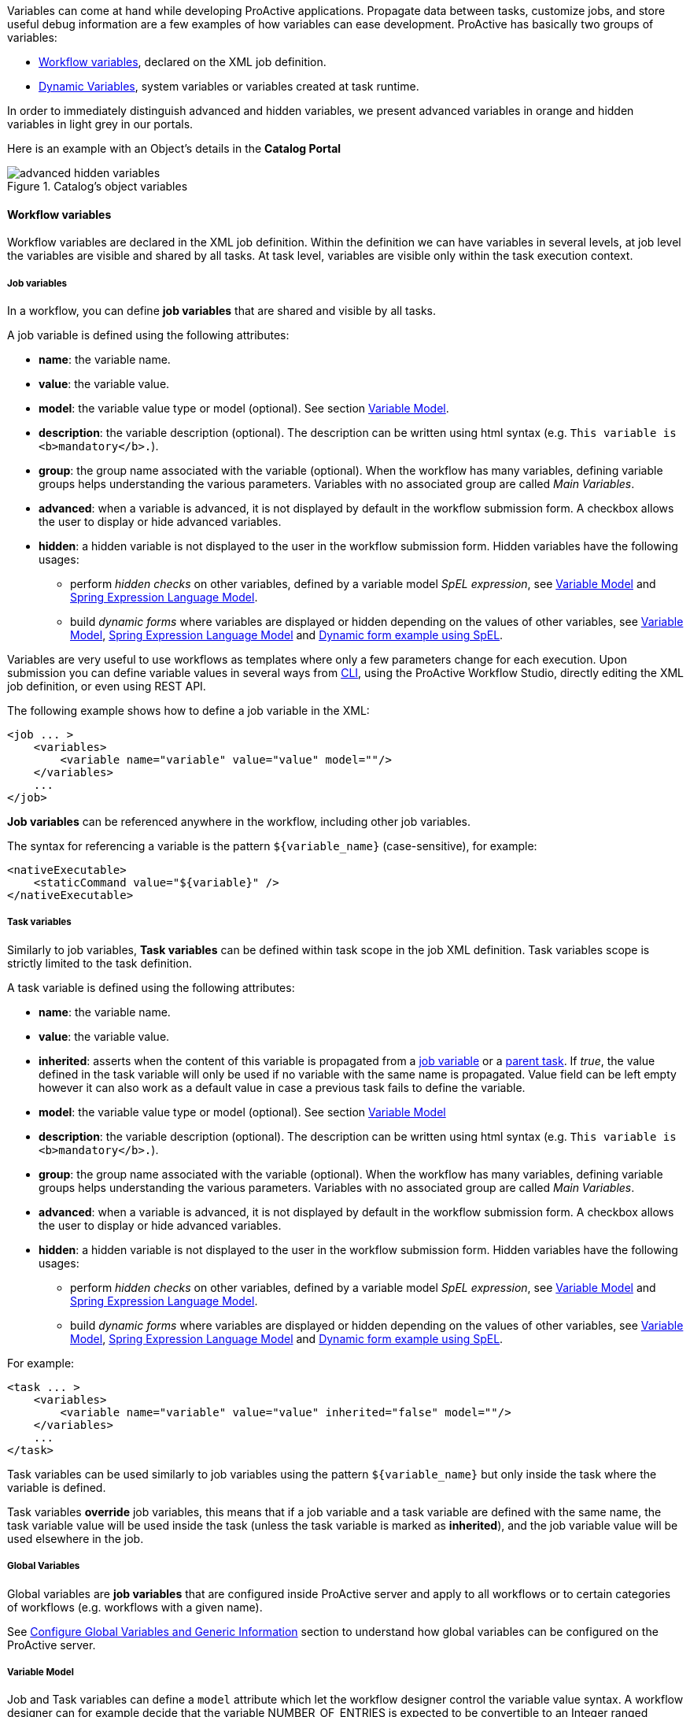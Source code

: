
Variables can come at hand while developing ProActive applications.
Propagate data between tasks, customize jobs, and store useful debug information are a few examples of
how variables can ease development. ProActive has basically two groups of variables:

- <<_workflow_variables>>, declared on the XML job definition.
- <<_dynamic_variables>>, system variables or variables created at task runtime.

In order to immediately distinguish advanced and hidden variables, we present advanced variables in orange and hidden variables in light grey in our portals.

Here is an example with an Object's details in the *Catalog Portal*

[title="Catalog's object variables"]
image::advanced-hidden-variables.png[align="center"]

[[_workflow_variables]]
==== Workflow variables

Workflow variables are declared in the XML job definition. Within the definition we can have variables in several
levels, at job level the variables are visible and shared by all tasks. At task level, variables are visible
only within the task execution context.

[[_job_variables]]
===== Job variables

In a workflow, you can define *job variables* that are shared and visible by all tasks.

A job variable is defined using the following attributes:

* *name*: the variable name.
* *value*: the variable value.
* *model*: the variable value type or model (optional). See section <<_variable_model,Variable Model>>.
* *description*: the variable description (optional). The description can be written using html syntax (e.g. `This variable is <b>mandatory</b>.`).
* *group*: the group name associated with the variable (optional). When the workflow has many variables,
defining variable groups helps understanding the various parameters. Variables with no associated group are called _Main Variables_.
* *advanced*: when a variable is advanced, it is not displayed by default in the workflow submission form.
A checkbox allows the user to display or hide advanced variables.
* *hidden*: a hidden variable is not displayed to the user in the workflow submission form. Hidden variables have the following usages:
** perform _hidden checks_ on other variables, defined by a variable model _SpEL expression_, see <<_variable_model>> and <<_spring_expression_language_model>>.
** build _dynamic forms_ where variables are displayed or hidden depending on the values of other variables, see <<_variable_model>>, <<_spring_expression_language_model>> and <<_dynamic_forms>>.

[[_templating]]
Variables are very useful to use workflows as templates where only a few parameters change for each
execution. Upon submission you can define variable values in several ways from <<_scheduler_command_line, CLI>>,
using the ProActive Workflow Studio, directly editing the XML job definition, or even using REST
API.

The following example shows how to define a job variable in the XML:
[source, xml]
----
<job ... >
    <variables>
        <variable name="variable" value="value" model=""/>
    </variables>
    ...
</job>
----

*Job variables* can be referenced anywhere in the workflow, including other job variables.

The syntax for referencing a variable is the pattern `${variable_name}` (case-sensitive), for example:

[source, xml]
----
<nativeExecutable>
    <staticCommand value="${variable}" />
</nativeExecutable>
----

===== Task variables

Similarly to job variables, *Task variables* can be defined within task scope in the job XML definition.
Task variables scope is strictly limited to the task definition.

A task variable is defined using the following attributes:

* *name*: the variable name.
* *value*: the variable value.
* *inherited*: asserts when the content of this variable is propagated from a <<_job_variables,job variable>> or a <<_inherited_variables,parent task>>.
If _true_, the value defined in the task variable will only be used if no variable with the same name is propagated. Value field can be left empty however it can
also work as a default value in case a previous task fails to define the variable.
* *model*: the variable value type or model (optional). See section <<_variable_model,Variable Model>>
* *description*: the variable description (optional). The description can be written using html syntax (e.g. `This variable is <b>mandatory</b>.`).
* *group*: the group name associated with the variable (optional). When the workflow has many variables,
defining variable groups helps understanding the various parameters. Variables with no associated group are called _Main Variables_.
* *advanced*: when a variable is advanced, it is not displayed by default in the workflow submission form.
A checkbox allows the user to display or hide advanced variables.
* *hidden*: a hidden variable is not displayed to the user in the workflow submission form. Hidden variables have the following usages:
** perform _hidden checks_ on other variables, defined by a variable model _SpEL expression_, see <<_variable_model>> and <<_spring_expression_language_model>>.
** build _dynamic forms_ where variables are displayed or hidden depending on the values of other variables, see <<_variable_model>>, <<_spring_expression_language_model>> and <<_dynamic_forms>>.

For example:
[source, xml]
----
<task ... >
    <variables>
        <variable name="variable" value="value" inherited="false" model=""/>
    </variables>
    ...
</task>
----
Task variables can be used similarly to job variables using the pattern `${variable_name}` but only inside the task where the variable is defined.

Task variables *override* job variables, this means that if a job variable and a task variable are defined with the same name, the task variable value will be used inside the task (unless the task variable is marked as *inherited*), and the job variable value will be used elsewhere in the job.

===== Global Variables

Global variables are *job variables* that are configured inside ProActive server and apply to all workflows or to certain categories of workflows (e.g. workflows with a given name).

See link:../admin/ProActiveAdminGuide.html#_configure_global_variables_and_generic_information[Configure Global Variables and Generic Information] section to understand how global variables can be configured on the ProActive server.

===== Variable Model

Job and Task variables can define a `model` attribute which let the workflow designer control the variable value syntax.
A workflow designer can for example decide that the variable NUMBER_OF_ENTRIES is expected to be convertible to an Integer ranged between 0 and 20.

The workflow designer will then provide a default value to the variable NUMBER_OF_ENTRIES, for example "10". This workflow is valid as "10" can be converted to an Integer and is between 0 and 20.

When submitting the workflow, it will be possible to choose a new value for the variable NUMBER_OF_ENTRIES.
If the user submitting the workflow chooses for example the value -5, the validation will fail and an error message will appear.

====== Available Models

The following list describes the various model syntaxes available:

. Main variable models

* *PA:INTEGER* , *PA:INTEGER[min,max]* : variable can be converted to https://docs.oracle.com/javase/7/docs/api/index.html?java/lang/Integer.html[java.lang.Integer], and eventually is contained in the range [min, max]. +
Examples: PA:INTEGER will accept "-5" but not "1.4", PA:INTEGER[0,20] will accept "12" but not "25".
* *PA:LONG* , *PA:LONG[min,max]* : same as above with https://docs.oracle.com/javase/7/docs/api/index.html?java/lang/Long.html[java.lang.Long].
* *PA:FLOAT* , *PA:FLOAT[min,max]* : same as above with https://docs.oracle.com/javase/7/docs/api/index.html?java/lang/Float.html[java.lang.Float]. +
Examples: PA:FLOAT[-0.33,5.99] will accept "3.5" but not "6".
* *PA:DOUBLE* , *PA:DOUBLE[min,max]* : same as above with https://docs.oracle.com/javase/7/docs/api/index.html?java/lang/Double.html[java.lang.Double].
* *PA:SHORT* , *PA:SHORT[min,max]* : same as above with https://docs.oracle.com/javase/7/docs/api/index.html?java/lang/Short.html[java.lang.Short].
* *PA:BOOLEAN* : variable is either "true", "false", "0" or "1".
* *PA:NOT_EMPTY_STRING* : variable must be provided with a non-empty string value.
* *PA:HIDDEN* : variable which allows the user to securely enter his/her value (i.e., each character is shown as an asterisk, so that it cannot be read.) while submitting the workflow.
* *PA:URL* : variable can be converted to https://docs.oracle.com/javase/7/docs/api/index.html?java/net/URL.html[java.net.URL]. +
Examples: PA:URL will accept "http://mysite.com" but not "c:/Temp".
* *PA:URI* : variable can be converted to https://docs.oracle.com/javase/7/docs/api/index.html?java/net/URI.html[java.net.URI]. +
Examples: PA:URI will accept "/tmp/file" but not "c:\a^~to" due to invalid characters.
* *PA:LIST(item1,item2,...)* : variable must be one of the values defined in the list. +
Examples: PA:LIST(a,b,c) will accept "a", "b", "c" but no other value.
* *PA:JSON* : variable syntax must be a valid JSON expression as defined in http://www.json.org/[JSON doc]. +
Examples: PA:JSON will accept {"name": "John", "city":"New York"} and empty values like {} or [{},{}], but not ["test" : 123] (Unexpected character ':') and {test : 123} (Unexpected character 't').
* *PA:REGEXP(pattern)* : variable syntax must match the regular expression defined in the pattern. The regular expression syntax is described in class https://docs.oracle.com/javase/7/docs/api/index.html?java/util/regex/Pattern.html[Pattern]. +
Examples: PA:REGEXP([a-z]+) will accept "abc", "foo", but not "Foo".

. Advanced variable models

* *PA:CATALOG_OBJECT* :
use this type when you want to reference and use, in the current workflow, another object from the Catalog. Various portals and tools will make it easy to manage catalog objects. For instance, at Job submission, you will be able to browse the Catalog to select the needed object. +
Variable value syntax must be a valid expression that matches the following pattern: `bucketName/objectName[/revision]`.
Note that the revision sub-pattern is a hash code number represented by 13 digit. +
Examples: PA:CATALOG_OBJECT accepts "bucket-example/object-example" and "bucket-example/object-example/1539310165443" but not "bucket-example/object-example/153931016" (invalid revision number) nor "bucket-example/" (missing object name).

* *PA:CATALOG_OBJECT(kind,contentType,bucketName,objectName)* :
one or more filters can be specified in the specified order of the PA:CATALOG_OBJECT model to limit the accepted values. For example PA:CATALOG_OBJECT(kind) can be used to filter a specific `Kind`, PA:CATALOG_OBJECT(kind,contentType) to filter both `Kind` and `Content-type`, PA:CATALOG_OBJECT(,contentType) to filter only a `Content-type` (note the empty first parameter), etc... +
In that case, the variable value must be a catalog object which matches the `Kind`, `Content type`, `BucketName` and/or `ObjectName` requirements (For more information regarding Kind and Content type click <<_exportingimporting_objects_into_the_catalog, here>>). +
Note that Kind and Content type are case insensitive and require a "startsWith" matching, while BucketName and ObjectName are case sensitive and, by default, require a "contains" matching.
That is, the Kind and the Content type of the provided catalog object must start with the filters specified in the model while BucketName and ObjectName of the catalog object should contain them.
The scheduler server verifies that the object exists in the catalog and fulfills the specified requirements when the workflow is submitted. +
Examples:
** PA:CATALOG_OBJECT(Workflow/standard) accepts only standard workflow objects, that means PSA workflows or scripts are not valid values.
** PA:CATALOG_OBJECT(Script, text/x-python) accepts a catalog object which is a Python script but not a workflow object or a Groovy script.
** PA:CATALOG_OBJECT(,,basic-example, Native_Task) accepts catalog objects that are in buckets ia-basic-example or basic-example-python and named Native_Task or Native_Task_Python but not NATIVE_TASK. +

+
[none]
* Notice that the default behaviour of BucketName or ObjectName filters can be modified by including the special character `%` that matches any word.
Hence, by adding `%` in the beginning (resp. end) of a BucketName or an ObjectName we mean that the filtered value should end (resp. start) with the specified string. +
Examples:

[none]
* {empty}
[none]
** {empty}
*** PA:CATALOG_OBJECT(,,%basic-example) accepts catalog objects that are in buckets ia-basic-example or db-basic-example but not the ones in basic-example-python.
*** PA:CATALOG_OBJECT(,,,Native_Task%) accepts catalog objects that are named Native_Task or Native_Task_Python but not Simplified_Native_Task.
+
NOTE: It is possible to have a PA:CATALOG_OBJECT object variable that has an optional value by using the notation `PA:CATALOG_OBJECT?`. See <<optional_variable, here>>.

--
[none]
* {empty}

** *PA:CREDENTIAL* : variable whose value is a key of the <<_third_party_credentials, ProActive Scheduler Third-Party Credentials>> (which are stored on the server side in encrypted form). The variable allows the user to access a credential from the task implementation in a secure way (e.g., for a groovy task credentials.get(variables.get("MY_CRED_KEY")) instead of a plain-text. At workflow submission, the scheduler server verifies that the key exists in the 3rd party credentials of the user. In addition, the use of this model enables the user to manage her/his credentials via a graphical interface.
** *PA:CRON* : variable syntax must be a valid cron expression as defined in the  http://www.sauronsoftware.it/projects/cron4j/manual.php#p02[cron4j manual]. This model can be used for example to control the provided value to the `loop` control flow parameter.+
Examples: PA:CRON will accept "5 * * * \*" but not "* * * *" (missing minutes sub-pattern).
** *PA:DATETIME(format)* , *PA:DATETIME(format)[min,max]* : variable can be converted to a https://docs.oracle.com/javase/7/docs/api/index.html?java/util/Date.html[java.util.Date] using the format specified (see the format definition syntax in the https://docs.oracle.com/javase/7/docs/api/index.html?java/text/SimpleDateFormat.html[SimpleDateFormat] class). +
A range can also be used in the PA:DATETIME model. In that case, each bound of the range must match the date format used. +
This model is used for example to control an input value used to trigger the execution of a task at a specific date time.
+
Examples: +
PA:DATETIME(yyyy-MM-dd) will accept "2014-12-01" but not "2014". +
PA:DATETIME(yyyy-MM-dd)[2014-01-01, 2015-01-01] will accept "2014-12-01" but not "2015-03-01". +
PA:DATETIME(yyyy-MM-dd)[2014, 2015] will result in an error during the workflow definition as the range bounds [2014, 2015] are not using the format yyyy-MM-dd.
** *PA:MODEL_FROM_URL(url)* : variable syntax must match the model fetched from the given URL. This can be used for example when the model needs to represent a list of elements which may evolve over time and is updated inside a file. Such as a list of machines in an infrastructure, a list of users, etc. +
See <<_variable_model_using_resource_manager_data>> for premade models based on the Resource Manager state. +
Examples: PA:MODEL_FROM_URL(file:///srv/machines_list_model.txt), if the file machines_list_model.txt contains PA:LIST(host1,host2), will accept only "host1" and "host2", but may accept other values as the machines_list_model file changes.
** *PA:GLOBAL_FILE* : variable whose value is the relative path of a file in the <<_global_and_user_spaces, Global Data Space>>. At workflow submission, the scheduler server verifies that the file exists in the global dataspace. In addition, this model enables the user to graphically browse the global dataspace to select a file as an input data for the workflow.
** *PA:USER_FILE* : variable whose value is the relative path of a file in the <<_global_and_user_spaces, User Data Space>>. At workflow submission, the scheduler server verifies that the file exists in the user dataspace. In addition, this model enables the user to graphically browse the user dataspace to select a file as an input data for the workflow.
** *PA:GLOBAL_FOLDER* : variable whose value is the relative path of a folder in the <<_global_and_user_spaces, Global Data Space>>. At workflow submission, the scheduler server verifies that the folder exists in the global dataspace. Note, the variable value should not end with a slash to avoid the problem of duplicate slash in its usage.
** *PA:USER_FOLDER* : variable whose value is the relative path of a folder in the <<_global_and_user_spaces, User Data Space>>. At workflow submission, the scheduler server verifies that the folder exists in the user dataspace. Note, the variable value should not end with a slash to avoid the problem of duplicate slash in its usage.
** *PA:SPEL(SpEL expression)* : variable syntax will be evaluated by a https://docs.spring.io/spring/docs/current/spring-framework-reference/html/expressions.html[SpEL] expression. Refer to the next paragraph.

--
====== Variable Model (Type) using a type defined dynamically in another Variable +

A Variable can use as its type a model that is defined in another variable. +

To use such possibility, the workflow designer can simply use in the Model definition of another specific variable name proceeded by the character `$`.

When submitting the workflow, the user will have the ability to select the model dynamically by changing the value of the referenced variable. And then will be able to select the value of the first variable according to the selected type. +

For example, if we have: +
`variable1` has as its model `PA:LIST(PA:GLOBAL_FILE, PA:INTEGER)` +
`variable2` has as its model `$variable1` +
Then the model of `variable2` is the value that the variable `variable1` will have in runtime. Thus, it will be either `PA:GLOBAL_FILE` or `PA:INTEGER`.

====== Optional Variable [[optional_variable]]

To define an *optional variable*, the workflow designer can simply add `?` at the end of the `model` attribute, such as `PA:INTEGER?`.

When submitting the workflow, it will be allowed to not provide a value for the optional variables.
The validation will only fail when the user fills in an invalid value.

For example, a variable `MY_OPTIONAL_INTEGER` defined as the model `PA:INTEGER?` will accept an empty string as the variable value, but it will refuse `1.4`.

All the available model syntaxes, except `PA:NOT_EMPTY_STRING` support to be defined as *optional*.

====== Variable Model using Resource Manager data

ProActive Resource Manager provides a set of REST endpoints which allow to create dynamic models based on the Resource Manager state.

These models are summarized in the following table. Models returned are PA:LIST types which allow to select a value in ProActive portals through a drop-down list.
The list always contain an empty value choice.

.Resource Manager Models
[%header,cols=4*]
|===
|Metric Name
|Description
|Model Syntax
|Example query/returned data

|Hosts
|All machine host names or ip addresses registered in the Resource Manager
|`PA:MODEL_FROM_URL(${PA_SCHEDULER_REST_PUBLIC_URL}/rm/model/hosts)`
|PA:LIST(,try.activeeon.com,10.0.0.19)

|Hosts Filtered by Name
|All machine host names or ip addresses registered in the Resource Manager that match a given link:https://docs.oracle.com/javase/8/docs/api/java/util/regex/Pattern.html[regular expression].
|`PA:MODEL_FROM_URL(${PA_SCHEDULER_REST_PUBLIC_URL}/rm/model/hosts?name=regexp)`

_Some characters of the regular expression must be encoded according to the link:https://en.wikipedia.org/wiki/URL_encoding[specification]._
|?name=try%5Ba-z%5D*.activeeon.com => PA:LIST(,try.activeeon.com,trydev.activeeon.com,tryqa.activeeon.com)

|Node Sources
|All node sources registered in the Resource Manager
|`PA:MODEL_FROM_URL(${PA_SCHEDULER_REST_PUBLIC_URL}/rm/model/nodesources)`
|PA:LIST(,Default,LocalNodes,GPU,Kubernetes)

|Node Sources Filtered by Name
|All node sources registered in the Resource Manager that match a given link:https://docs.oracle.com/javase/8/docs/api/java/util/regex/Pattern.html[regular expression].
|`PA:MODEL_FROM_URL(${PA_SCHEDULER_REST_PUBLIC_URL}/rm/model/nodesources?name=regexp)`

_Some characters of the regular expression must be encoded according to the link:https://en.wikipedia.org/wiki/URL_encoding[specification]._
|?name=Azure.* => PA:LIST(,AzureScaleSet1,AzureScaleSet2)

|Node Sources Filtered by Infrastructure Type
|All node sources registered in the Resource Manager whose infrastructure type matches a given link:https://docs.oracle.com/javase/8/docs/api/java/util/regex/Pattern.html[regular expression]. See link:../admin/ProActiveAdminGuide.html#_node_source_infrastructures[Node Source Infrastructures].
|`PA:MODEL_FROM_URL(${PA_SCHEDULER_REST_PUBLIC_URL}/rm/model/nodesources?infrastructure=regexp)`

_Some characters of the regular expression must be encoded according to the link:https://en.wikipedia.org/wiki/URL_encoding[specification]._
|?infrastructure=Azure.* will return all node sources that have an AzureInfrastructure or AzureVMScaleSetInfrastructure types.

|Node Sources Filtered by Policy Type
|All node sources registered in the Resource Manager whose policy type matches a given link:https://docs.oracle.com/javase/8/docs/api/java/util/regex/Pattern.html[regular expression]. See link:../admin/ProActiveAdminGuide.html#_node_source_policies[Node Source Policies].
|`PA:MODEL_FROM_URL(${PA_SCHEDULER_REST_PUBLIC_URL}/rm/model/nodesources?policy=regexp)`

_Some characters of the regular expression must be encoded according to the link:https://en.wikipedia.org/wiki/URL_encoding[specification]._
|?policy=Dynamic.* will return all node sources that have a DynamicPolicy type.

|Tokens
|All tokens registered in the Resource Manager (across all registered ProActive Nodes). See <<_node_access_token>>.
|`PA:MODEL_FROM_URL(${PA_SCHEDULER_REST_PUBLIC_URL}/rm/model/tokens)`
|PA:LIST(,token1,token2)

|Tokens Filtered by Name
|All tokens registered in the Resource Manager (across all registered ProActive Nodes) that match a given link:https://docs.oracle.com/javase/8/docs/api/java/util/regex/Pattern.html[regular expression]. See <<_node_access_token>>.
|`PA:MODEL_FROM_URL(${PA_SCHEDULER_REST_PUBLIC_URL}/rm/model/tokens?name=regexp)`

_Some characters of the regular expression must be encoded according to the link:https://en.wikipedia.org/wiki/URL_encoding[specification]._
|?name=token.* => PA:LIST(,token1,token2)

|Tokens Filtered by Node Source
a|All tokens registered in the given Node Source. This filter returns a list which contains tokens defined:

  * globally on the Node Source.
  * on any Node which belongs to the Node Source.

See <<_node_access_token>>.

|`PA:MODEL_FROM_URL(${PA_SCHEDULER_REST_PUBLIC_URL}/rm/model/tokens?nodeSource=name)`

The exact name of the target Node Source must be provided (check is case-sensitive).
|?nodeSource=LocalNodes => PA:LIST(,token1,token2)
|===

====== Spring Expression Language Model

The `PA:SPEL(expr)` model allows to define expressions able to validate a variable value or not. Additionally, this model can be used to validate multiple variable values or to dynamically update other variables.
The syntax of the SpEL expression is defined by the https://docs.spring.io/spring/docs/current/spring-framework-reference/html/expressions.html[Spring Expression Language reference]. +

For security concerns, we apply a restriction on the authorized class types. Besides the commonly used data types (Boolean, String, Long, Double, etc.), we authorize the use of *ImmutableSet*, *ImmutableMap*, *ImmutableList*, *Math*, *Date* types, *JSONParser* and *ObjectMapper* for `JSON` type and *DocumentBuilderFactory* for `XML` type.

In order to interact with variables, the expression has access to the following properties:

* `#value`: this property will contain the value of the current variable defined by the user.
* `variables['variable_name']`: this property array contains all the variable values of the same context (for example of the same task for a task variable).
* `models['variable_name']`: this property array contains all the variable models of the same context (for example of the same task for a task variables).
* `valid`: can be set to `true` or `false` to validate or invalidate a variable.
* `temp`: can be set to a temporary object used in the SpEL expression.
* `tempMap`: an empty Hash Map structure which can be populated and used in the SpEL expression.

The expression has also access to the following functions (in addition to the functions available by default in the SpEL language):

* `t(expression)`: evaluate the expression and return `true`.
* `f(expression)`: evaluate the expression and return `false`.
* `s(expression)`: evaluate the expression and return an empty string.
* `hideVar('variable name')`: hides the variable given in parameter. Used to build <<_dynamic_forms>>. Returns `true` to allow chaining actions.
* `showVar('variable name')`: shows the variable given in parameter. Used to build <<_dynamic_forms>>. Returns `true` to allow chaining actions.
* `hideGroup('group name')`: hides all variables belonging to the variable group given in parameter. Used to build <<_dynamic_forms>>. Returns `true` to allow chaining actions.
* `showGroup('group name')`: shows all variables belonging to the variable group given in parameter. Used to build <<_dynamic_forms>>. Returns `true` to allow chaining actions.

The SpEL expression must either:

* return a *boolean value*, `true` if the value is correct, `false` otherwise.
* set the *valid* property to `true` or `false`.

Any other behavior will raise an error.

* *Example of SpEL simple validations:* +
+
`PA:SPEL(#value == 'abc')` : will accept the value if it's the 'abc' string +
`PA:SPEL(T(Integer).parseInt(#value) > 10)` : will accept the value if it's an integer greater than 10. +
+
Note that #value always contains a string and must be converted to other types if needed. +
+
* *Example of SpEL multiple validations:* +
+
`PA:SPEL(variables['var1'] + variables['var2'] == 'abcdef')` : will be accepted if the string concatenation of variable var1 and var2 is 'abcdef'. +
`PA:SPEL(T(Integer).parseInt(variables['var1']) + T(Integer).parseInt(variables['var2']) < 100)` : will be accepted if the sum of variables var1 and var2 are smaller than 100. +
+
* *Example of SpEL variable inference:* +
+
`PA:SPEL( variables['var2'] == '' ? t(variables['var2'] = variables['var1']) : true )` : if the variable var2 is empty, it will use the value of variable var1 instead. +
+
+
* *Example of SpEL variable using ObjectMapper type:* +
+
`PA:SPEL( t(variables['var1'] = new org.codehaus.jackson.map.ObjectMapper().readTree('{"abc": "def"}').get('abc').getTextValue()) )` : will assign the value 'def' to the variable var1. +
+
+
* *Example of SpEL variable using DocumentBuilderFactory type:* +
+
`PA:SPEL( t(variables['var'] = T(javax.xml.parsers.DocumentBuilderFactory).newInstance().newDocumentBuilder().parse(new org.xml.sax.InputSource(new java.io.StringReader('<employee id="101"><name>toto</name><title>tata</title></employee>'))).getElementsByTagName('name').item(0).getTextContent()) )`: will assign the value 'toto' to the variable var1. +
+

NOTE: the SpEL expression must return a boolean value, this is why in the above expressions we use the `t(expression)` function to perform affectations and return a boolean `true` value.

[[_dynamic_forms]]
====== Dynamic form example using SpEL
Using SpEL expressions, it is possible to show or hide variables based on the values of other variables. Thus, it allows to create _dynamic forms_.

Consider the following variables definition (attributes xml escaping has been removed for clarity):

```xml
  <variables>
    <variable name="type" value="vegetable" model="PA:LIST(vegetable,fruit)" description="" group="" advanced="false" hidden="false"/>
    <variable name="potatoes" value="0" model="PA:INTEGER" description="Amount of potatoes to order (in kilograms)" group="vegetables" advanced="false" hidden="false"/>
    <variable name="leek" value="0" model="PA:INTEGER" description="Amount of leek to order (in kilograms)" group="vegetables" advanced="false" hidden="false"/>
    <variable name="apples" value="0" model="PA:INTEGER" description="Amount of apples to order (in kilograms)" group="fruits" advanced="false" hidden="true"/>
    <variable name="oranges" value="0" model="PA:INTEGER" description="Amount of oranges to order (in kilograms)" group="fruits" advanced="false" hidden="true"/>
    <variable name="type_handler" value="" model="PA:SPEL(variables['type'] == 'vegetable' ? showGroup('vegetables') && hideGroup('fruits') : showGroup('fruits') && hideGroup('vegetables'))" description="" group="" advanced="false" hidden="true"/>
  </variables>
```
The first variable `type` presents a choice to the user : select _fruits_ or _vegetables_.
The last variable `type_handler`, which is hidden to the user, analyses this choice and displays either variables belonging to the _fruits_ group or the _vegetables_ group.
The <<_spring_expression_language_model,SpEL>> model associated with `type_handler` performs this operation:

----
PA:SPEL(variables['type'] == 'vegetable' ? showGroup('vegetables') && hideGroup('fruits') : showGroup('fruits') && hideGroup('vegetables'))
----
When `type` is equal to `fruit`, then the variables belonging to the `vegetables` group are hidden, and the variables belonging to the `fruits` group are shown. Respectively, the `vegetables` group is shown and the `fruits` group is hidden when `type` is equal to `vegetable`.

The complete workflow example can be downloaded link:examples/my_basket.xml[here^].

Here is how the variables are displayed when submitting the workflow:

image:vegetables.png[Vegetables, align="center"]

image:fruits.png[Fruits, align="center"]



[[_dynamic_variables]]
==== Dynamic Variables

As opposed to <<_workflow_variables>>, *dynamic variables* are created or manipulated directly when executing workflow tasks scripts,
through the use of the `variables` script binding map (see the <<../user/ProActiveUserGuide.adoc#_script_bindings,Script Bindings chapter>> or <<_variables_quick_reference,Script Bindings Reference>> for more information about script bindings).
We have mainly two types of *dynamic variables*:

- <<_system_variables>>, declared by the ProActive scheduler.
- <<_inherited_variables>>, created after adding values to the `variables` map.

[[_system_variables]]
===== ProActive system variables

Some variables are implicitly defined by the Scheduler to retrieve runtime information about a job or a task.

Here is the list of ProActive system variables:

.ProActive variables
[cols="2,5,2"]
|===
| *Variable name* | *Description* | *Type*
| `PA_JOB_ID`
| The current job ID.
| String

| `PA_JOB_NAME`
| The current job name.
| String

| `PA_TASK_ID`
| The current task ID.
| String

| `PA_TASK_NAME`
| The current task name.
| String

| `PA_TASK_ITERATION`
| The current iteration index, when using <<_loop,looping>>, starts at 0.
| Integer

| `PA_TASK_REPLICATION`
| The current iteration index, when using a <<_replicate,replication>>, starts at 0.
| Integer

| `PA_TASK_PROGRESS_FILE`
| The path to the progress file, used to set the task's progress.

  You can import and use the utility class `org.ow2.proactive.scripting.helper.progress.ProgressFile` to read/write values to the file identified by this variable.
| String

| `PA_SCHEDULER_HOME`
| The path to Scheduler home, where the Scheduler or the Node is installed.
| String

| `PA_NODESFILE`
| The path to the hostfile when using a <<_multi_node_task,multi nodes task>>.
| String

| `PA_NODESNUMBER`
| The number of acquired nodes when using a <<_multi_node_task,multi nodes task>>.
| Integer

| `PA_USER`
| The username of the ProActive user who has submitted the job.
| String

| `PA_SCHEDULER_REST_URL`
| The URL of scheduler REST api.
| String

| `PA_SCHEDULER_REST_PUBLIC_URL`
| The URL of scheduler REST public api if the setting pa.scheduler.rest.public.url is defined in `PROACTIVE_HOME/config/scheduler/settings.ini`.
| String

| `PA_CATALOG_REST_URL`
| The URL of catalog REST api.
| String

| `PA_CATALOG_REST_PUBLIC_URL`
| The URL of catalog REST public api if the setting pa.catalog.rest.public.url is defined in `PROACTIVE_HOME/config/scheduler/settings.ini`.
| String

| `PA_CLOUD_AUTOMATION_REST_URL`
| The URL of Service Automation REST api.
| String

| `PA_CLOUD_AUTOMATION_REST_PUBLIC_URL`
| The URL of Service Automation REST public api if the setting pa.cloud-automation.rest.public.url is defined in `PROACTIVE_HOME/config/scheduler/settings.ini`.
| String

| `PA_JOB_PLANNER_REST_URL`
| The URL of job planner REST api.
| String

| `PA_JOB_PLANNER_REST_PUBLIC_URL`
| The URL of job planner REST public api if the setting pa.job-planner.rest.public.url is defined in `PROACTIVE_HOME/config/scheduler/settings.ini`.
| String

| `PA_NOTIFICATION_SERVICE_REST_URL`
| The URL of notification service REST api.
| String

| `PA_NOTIFICATION_SERVICE_REST_PUBLIC_URL`
| The URL of notification service REST public api if the setting pa.notification-service.rest.public.url is defined in `PROACTIVE_HOME/config/scheduler/settings.ini`.
| String

|===

They can be used inside the workflow with the pattern syntax, for example:

[source, xml]
----
<task ...>
    ...
     <forkEnvironment workingDir="/opt/${PA_JOB_ID}"></forkEnvironment>
    ...
</task>
----

[[_inherited_variables]]
===== Script variables

In addition to the ability to declare variables directly inside job XML definition, it is also possible to
dynamically read and write new variables while executing a task script with the `variables` map. This map of `variables` is bound to
hash type depending on the script engine you are using, for instance in native
Java as https://docs.oracle.com/javase/8/docs/api/java/util/Map.html[Map^].
In *Groovy*  as a global map, see below:

[source, groovy]
----
String var = variables.get("one_variable")
variables.put("other_variable", "foo")
----

In the *Groovy* example above the first line retrieve the value of variable
`one_variable` from the `variables` map. The second line create a new entry  `other_variable` with value `foo`.
The `variables` map is propagated down the execution chain. If a task modifies a variable in the variables map,
or add a new variable, all dependent tasks will have access to this modification.
For example:

[source, groovy]
----
// task1
String var = variables.get("one_variable")
variables.put("one_variable", "foo")
variables.put("other_variable", "bar")
----

[source, groovy]
----
// task2 depends on task1
println variables.get("one_variable") // will display "foo"
println variables.get("other_variable") // will display "bar"
----

If a task depends on several tasks and each task modifies the same variable, the final value of the variable
which is propagated down the execution chain, depends on the *order of task execution*.
Therefore, the users need to take appropriate measures to prevent any undesired effects such as race conditions.

System variables can also be accessed from the `variables` map, for example:

[source, groovy]
----
println variables.get("PA_JOB_ID") // will display the id of the current job
----

If using a *Bash shell script*, variables are accessible through environment variables.

[source, bash]
----
#!/bin/bash
echo $variables_PA_TASK_NAME
----

WARNING: In native tasks and Bash/CMD script engines, variables can be read but not written to.



For Java native script you can set any link:https://docs.oracle.com/javase/8/docs/api/java/io/Serializable.html[Java serializable object, window="_blank"]
 as a variable value. They will be converted into strings using
https://docs.oracle.com/javase/8/docs/api/java/lang/Object.html#toString()[toString()^]
 method when required, for instance, to make those values available as environment variables in native tasks.


The field variable tag has an `inherited` field, if this field is set as true a task variable will read
its value from the *variables* map instead of the `value` field in the XML definition.
In this case, the *value* field becomes optional and work as a default value.
Below a XML schema that shows two tasks: *first* and *second*. Task *first* insert a new
variable using `variables.put("inherited_var", "somevalue")`.
Task *second* declares *inherited_var*
but with *defaultvalue*, this value will be overwritten by the  *first* task, `variables.put("inherited_var", "somevalue")`.
Defining a default value  might be useful if for some reason the *first* task fails before inserting the *inherited_var*
on *variables* map. In this last case the `defaultvalue` remains unchanged.



[source, xml]
----
<task name="first" >
    <scriptExecutable>
        <script>
            <code language="groovy">
                <![CDATA[
                variables.put("inherited_var", "somevalue")
                ]]>
            </code>
        </script>
    </scriptExecutable>
</task>
...
<task name="second">
    <variables>
        <variable name="inherited_var" value="defaultvalue" inherited="true"/>
    </variables>
    <depends>
        <task ref="before"/>
    </depends>
...
</task>
----


===== Dynamic replacements

We've seen in <<_job_variables>> that we can use the `${varname}` syntax to create and access variables.
Dynamic replacement is in charge to resolve variables just before the execution of task script, or
in case of job variables, just before submitting the job.
We can also combine recursive definitions of variables.

For example, one could write:
[source, xml]
----
<job ...>
    ...
    <variables>
        <variable name="job_var" value="hello" model=""/>
        <variable name="job_var2" value="${job_var}" model=""/>
        <variable name="job_var3" value="${job_var2}" model=""/>
    </variables>
    ...
</job>
----

The dynamic replacement will resolve `job_var3` to `hello` just before submitting the job to the scheduler.

WARNING:  We can use job variable references in task variables but not otherwise.


When dynamic replacing a task script variable the resolution happens just before running the task. So we can
 use the `variables` map value. The example below will print "hello world" because `hello` is recursively
 resolved at job level assigning `hello world` to `inherited_var`. When `task_2` starts its local
    variable `task_var2` is dynamically replaced by `hello world`, i.e., the content of `inherited_var` that was
    inserted in the `variables` map by the previous task.


[source, xml]
----
<job ... >
  <variables>
    <variable name="job_var" value="hello" model=""/>
    <variable name="job_var2" value="${job_var}" model=""/>
  </variables>
  <taskFlow>
    <task name="task_1" >
      <scriptExecutable>
        <script>
          <code language="groovy">
            <![CDATA[
            variables.put("inherited_var", "\${job_var2} world")
            ]]>
          </code>
        </script>
      </scriptExecutable>
    </task>
    <task name="task_2">
      <variables>
        <variable name="task_var2" value="${inherited_var}" inherited="false"/>
      </variables>
      <depends>
        <task ref="task_1"/>
      </depends>
      <scriptExecutable>
        <script>
          <code language="groovy">
            <![CDATA[
            println ""+variables.get("task_var2")
            ]]>
          </code>
        </script>
      </scriptExecutable>
    </task>
  </taskFlow>
</job>
----



Note that we can combine recursive definitions of variables.

For example, one could write:

[source, xml]
----
<task ...>
    ...
     <forkEnvironment workingDir="/opt/${DIRECTORY_${PA_TASK_REPLICATION}}"></forkEnvironment>
    ...
</task>
----

In that case, the variable `DIRECTORY_0` or `DIRECTORY_1`, etc (depending on the replication index) will be used in the working dir attribute.

Pattern variable replacements may be performed at submission time or at execution time:

- A replacement performed at *execution time* means that the replacement is executed only when the task enclosing the replacement is executed.
- A replacement performed at *submission time* means that the replacement is directly executed when the job is submitted to the scheduler.

Replacements directly using global job or task variables will always be performed at submission time.

In the following example, the description replacement is performed at submission time:

[source, xml]
----
<job ... >
    <variables>
        <variable name="description" value="My ProActive workflow"/>
    </variables>
    ...
    <task ... >
        <description>${description}</description>

    </task>
</job>
----

Replacements using system variables, such as the workingDir example above, will always be performed at execution time.



